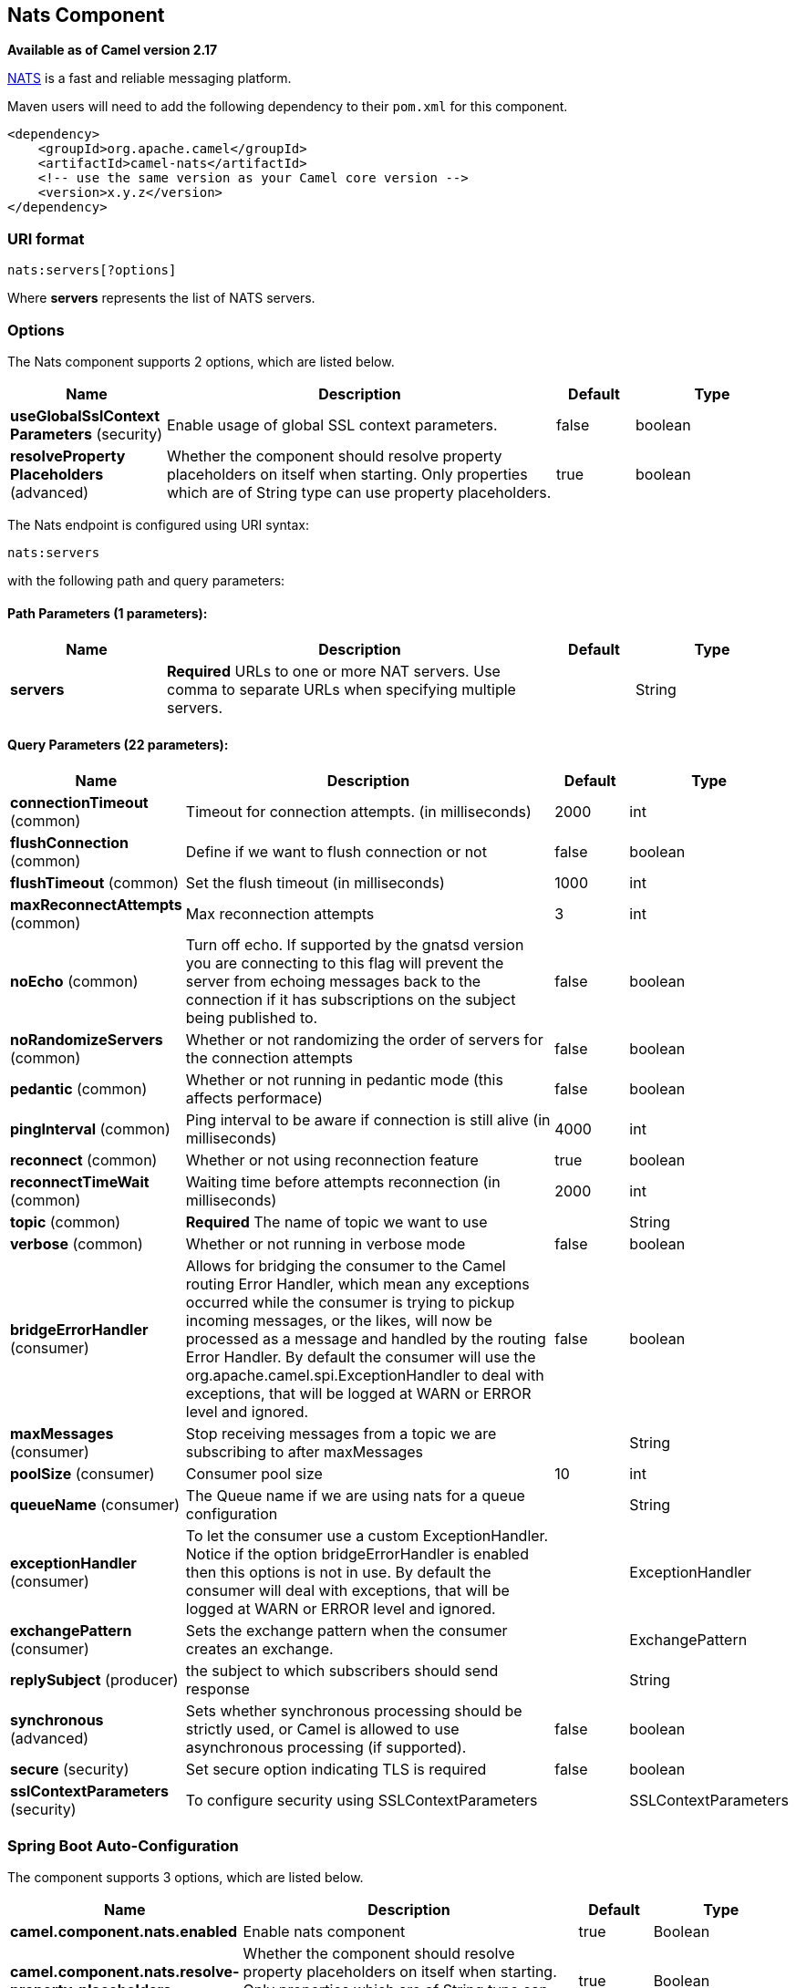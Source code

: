 [[nats-component]]
== Nats Component

*Available as of Camel version 2.17*

http://nats.io/[NATS] is a fast and reliable messaging platform.

Maven users will need to add the following dependency to
their `pom.xml` for this component.

[source,xml]
------------------------------------------------------------
<dependency>
    <groupId>org.apache.camel</groupId>
    <artifactId>camel-nats</artifactId>
    <!-- use the same version as your Camel core version -->
    <version>x.y.z</version>
</dependency>
------------------------------------------------------------

### URI format

[source,java]
----------------------
nats:servers[?options]
----------------------

Where *servers* represents the list of NATS servers.

### Options


// component options: START
The Nats component supports 2 options, which are listed below.



[width="100%",cols="2,5,^1,2",options="header"]
|===
| Name | Description | Default | Type
| *useGlobalSslContext Parameters* (security) | Enable usage of global SSL context parameters. | false | boolean
| *resolveProperty Placeholders* (advanced) | Whether the component should resolve property placeholders on itself when starting. Only properties which are of String type can use property placeholders. | true | boolean
|===
// component options: END





// endpoint options: START
The Nats endpoint is configured using URI syntax:

----
nats:servers
----

with the following path and query parameters:

==== Path Parameters (1 parameters):


[width="100%",cols="2,5,^1,2",options="header"]
|===
| Name | Description | Default | Type
| *servers* | *Required* URLs to one or more NAT servers. Use comma to separate URLs when specifying multiple servers. |  | String
|===


==== Query Parameters (22 parameters):


[width="100%",cols="2,5,^1,2",options="header"]
|===
| Name | Description | Default | Type
| *connectionTimeout* (common) | Timeout for connection attempts. (in milliseconds) | 2000 | int
| *flushConnection* (common) | Define if we want to flush connection or not | false | boolean
| *flushTimeout* (common) | Set the flush timeout (in milliseconds) | 1000 | int
| *maxReconnectAttempts* (common) | Max reconnection attempts | 3 | int
| *noEcho* (common) | Turn off echo. If supported by the gnatsd version you are connecting to this flag will prevent the server from echoing messages back to the connection if it has subscriptions on the subject being published to. | false | boolean
| *noRandomizeServers* (common) | Whether or not randomizing the order of servers for the connection attempts | false | boolean
| *pedantic* (common) | Whether or not running in pedantic mode (this affects performace) | false | boolean
| *pingInterval* (common) | Ping interval to be aware if connection is still alive (in milliseconds) | 4000 | int
| *reconnect* (common) | Whether or not using reconnection feature | true | boolean
| *reconnectTimeWait* (common) | Waiting time before attempts reconnection (in milliseconds) | 2000 | int
| *topic* (common) | *Required* The name of topic we want to use |  | String
| *verbose* (common) | Whether or not running in verbose mode | false | boolean
| *bridgeErrorHandler* (consumer) | Allows for bridging the consumer to the Camel routing Error Handler, which mean any exceptions occurred while the consumer is trying to pickup incoming messages, or the likes, will now be processed as a message and handled by the routing Error Handler. By default the consumer will use the org.apache.camel.spi.ExceptionHandler to deal with exceptions, that will be logged at WARN or ERROR level and ignored. | false | boolean
| *maxMessages* (consumer) | Stop receiving messages from a topic we are subscribing to after maxMessages |  | String
| *poolSize* (consumer) | Consumer pool size | 10 | int
| *queueName* (consumer) | The Queue name if we are using nats for a queue configuration |  | String
| *exceptionHandler* (consumer) | To let the consumer use a custom ExceptionHandler. Notice if the option bridgeErrorHandler is enabled then this options is not in use. By default the consumer will deal with exceptions, that will be logged at WARN or ERROR level and ignored. |  | ExceptionHandler
| *exchangePattern* (consumer) | Sets the exchange pattern when the consumer creates an exchange. |  | ExchangePattern
| *replySubject* (producer) | the subject to which subscribers should send response |  | String
| *synchronous* (advanced) | Sets whether synchronous processing should be strictly used, or Camel is allowed to use asynchronous processing (if supported). | false | boolean
| *secure* (security) | Set secure option indicating TLS is required | false | boolean
| *sslContextParameters* (security) | To configure security using SSLContextParameters |  | SSLContextParameters
|===
// endpoint options: END
// spring-boot-auto-configure options: START
=== Spring Boot Auto-Configuration


The component supports 3 options, which are listed below.



[width="100%",cols="2,5,^1,2",options="header"]
|===
| Name | Description | Default | Type
| *camel.component.nats.enabled* | Enable nats component | true | Boolean
| *camel.component.nats.resolve-property-placeholders* | Whether the component should resolve property placeholders on itself when
 starting. Only properties which are of String type can use property
 placeholders. | true | Boolean
| *camel.component.nats.use-global-ssl-context-parameters* | Enable usage of global SSL context parameters. | false | Boolean
|===
// spring-boot-auto-configure options: END





### Headers

[width="100%",cols="10%,10%,80%",options="header",]
|=======================================================================
|Name |Type |Description

|CamelNatsMessageTimestamp |long |The timestamp of a consumed message.

|CamelNatsSubscriptionId |Integer |The subscription ID of a consumer.
|=======================================================================
 
*Producer example:*

[source,java]
-----------------------------------------------------------
from("direct:send").to("nats://localhost:4222?topic=test");
-----------------------------------------------------------

 

*Consumer example:*

[source,java]
----------------------------------------------------------------------------------------
from("nats://localhost:4222?topic=test&maxMessages=5&queueName=test").to("mock:result");
----------------------------------------------------------------------------------------
